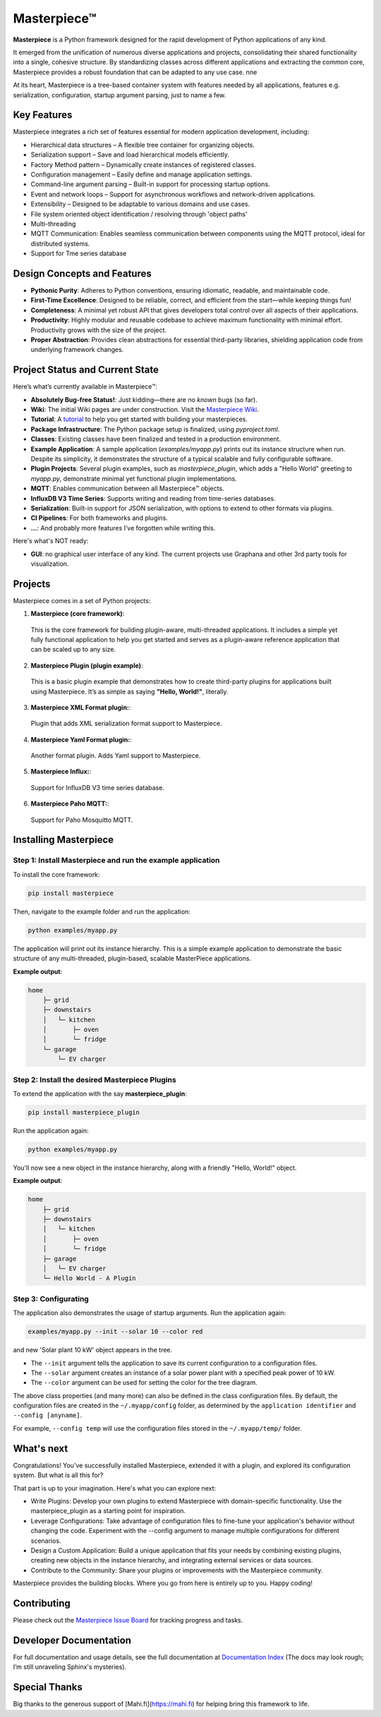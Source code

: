 Masterpiece™
============

**Masterpiece** is a Python framework designed for the rapid development of Python applications of any kind.

It emerged from the unification of numerous diverse applications and projects, consolidating their shared
functionality into a single, cohesive structure. By standardizing classes across different applications
and extracting the common core, Masterpiece provides a robust foundation that can be adapted to any
use case.
nne

At its heart, Masterpiece is a tree-based container system with features needed by all applications, features e.g. serialization,
configuration, startup argument parsing, just to name a few. 



Key Features
------------

Masterpiece integrates a rich set of features essential for modern application development, including:

* Hierarchical data structures – A flexible tree container for organizing objects.

* Serialization support – Save and load hierarchical models efficiently.

* Factory Method pattern – Dynamically create instances of registered classes.

* Configuration management – Easily define and manage application settings.

* Command-line argument parsing – Built-in support for processing startup options.

* Event and network loops – Support for asynchronous workflows and network-driven applications.

* Extensibility – Designed to be adaptable to various domains and use cases.

* File system oriented object identification / resolving through 'object paths'

* Multi-threading

* MQTT Communication: Enables seamless communication between components using the MQTT protocol, ideal for distributed systems.

* Support for Tme series database


Design Concepts and Features
----------------------------

- **Pythonic Purity**: Adheres to Python conventions, ensuring idiomatic, readable, and maintainable code.
- **First-Time Excellence**: Designed to be reliable, correct, and efficient from the start—while keeping things fun!
- **Completeness**: A minimal yet robust API that gives developers total control over all aspects of their applications.
- **Productivity**: Highly modular and reusable codebase to achieve maximum functionality with minimal effort. Productivity grows with the size of the project.
- **Proper Abstraction**: Provides clean abstractions for essential third-party libraries, shielding application code from underlying framework changes.


Project Status and Current State
--------------------------------

Here’s what’s currently available in Masterpiece™:

- **Absolutely Bug-free Status!**: Just kidding—there are no *known* bugs (so far).
- **Wiki**: The initial Wiki pages are under construction. Visit the `Masterpiece Wiki <https://gitlab.com/juham/masterpiece/-/wikis/home>`_.
- **Tutorial**: A `tutorial <docs/source/tutorial.rst>`_ to help you get started with building your masterpieces.
- **Package Infrastructure**: The Python package setup is finalized, using `pyproject.toml`.
- **Classes**: Existing classes have been finalized and tested in a production environment.
- **Example Application**: A sample application (`examples/myapp.py`) prints out its instance structure when run. 
  Despite its simplicity, it demonstrates the structure of a typical scalable and fully configurable software.
- **Plugin Projects**: Several plugin examples, such as `masterpiece_plugin`, which adds a "Hello World" greeting to `myapp.py`, 
  demonstrate minimal yet functional plugin implementations.
- **MQTT**: Enables communication between all Masterpiece™ objects.
- **InfluxDB V3 Time Series**: Supports writing and reading from time-series databases.
- **Serialization**: Built-in support for JSON serialization, with options to extend to other formats via plugins.
- **CI Pipelines**: For both frameworks and plugins.
- **...**: And probably more features I’ve forgotten while writing this.

Here's what's NOT ready:

- **GUI**: no graphical user interface of any kind. The current projects use Graphana and other 3rd party tools for visualization.


Projects
--------

Masterpiece comes in a set of Python projects:

1. **Masterpiece (core framework)**:

  This is the core framework for building plugin-aware, multi-threaded applications. It includes a simple yet 
  fully functional application to help you get started and serves as a plugin-aware reference application 
  that can be scaled up to any size.

2. **Masterpiece Plugin (plugin example)**:

  This is a basic plugin example that demonstrates how to create third-party plugins for applications built 
  using Masterpiece. It’s as simple as saying **"Hello, World!"**, literally.

3. **Masterpiece XML Format plugin:**:

  Plugin that adds XML serialization format support to Masterpiece. 

4. **Masterpiece Yaml Format plugin:**:

  Another format plugin. Adds Yaml support to Masterpiece.

5. **Masterpiece Influx:**:

  Support for InfluxDB V3 time series database.

6. **Masterpiece Paho MQTT:**:

  Support for Paho Mosquitto MQTT.





Installing Masterpiece
----------------------

**Step 1**: Install Masterpiece and run the example application
^^^^^^^^^^^^^^^^^^^^^^^^^^^^^^^^^^^^^^^^^^^^^^^^^^^^^^^^^^^^^^^

To install the core framework:

.. code-block:: bash

    pip install masterpiece

Then, navigate to the example folder and run the application:

.. code-block:: bash

    python examples/myapp.py

The application will print out its instance hierarchy. This is a simple example application to demonstrate the
basic structure of any multi-threaded, plugin-based, scalable MasterPiece applications.

**Example output**:

.. code-block:: text

    home
        ├─ grid
        ├─ downstairs
        │   └─ kitchen
        │       ├─ oven
        │       └─ fridge
        └─ garage
            └─ EV charger


**Step 2**: Install the desired Masterpiece Plugins
^^^^^^^^^^^^^^^^^^^^^^^^^^^^^^^^^^^^^^^^^^^^^^^^^^^

To extend the application with the say **masterpiece_plugin**:

.. code-block:: bash

    pip install masterpiece_plugin

Run the application again:

.. code-block:: bash

    python examples/myapp.py

You'll now see a new object in the instance hierarchy, along with a friendly "Hello, World!" object.

**Example output**:

.. code-block:: text

    home
        ├─ grid
        ├─ downstairs
        │   └─ kitchen
        │       ├─ oven
        │       └─ fridge
        ├─ garage
        │   └─ EV charger
        └─ Hello World - A Plugin


**Step 3**: Configurating
^^^^^^^^^^^^^^^^^^^^^^^^^

The application also demonstrates the usage of startup arguments. Run the application again:

.. code-block:: text

    examples/myapp.py --init --solar 10 --color red

and new 'Solar plant 10 kW' object appears in the tree.

- The ``--init`` argument tells the application to save its current configuration to a configuration files. 
- The ``--solar`` argument creates an instance of a solar power plant with a specified peak power of 10 kW.
- The ``--color`` argument can be used for setting the color for the tree diagram.

The above class properties (and many more) can also be defined in the class configuration files. By default, 
the configuration files are created in the ``~/.myapp/config`` folder, as determined by the ``application identifier`` 
and ``--config [anyname]``.

For example, ``--config temp`` will use the configuration files stored in the ``~/.myapp/temp/`` 
folder.


What's next
-----------

Congratulations! You've successfully installed Masterpiece, extended it with a plugin, and explored its configuration system. 
But what is all this for? 

That part is up to your imagination. Here's what you can explore next:

- Write Plugins: Develop your own plugins to extend Masterpiece with domain-specific functionality.
  Use the masterpiece_plugin as a starting point for inspiration.

- Leverage Configurations: Take advantage of configuration files to fine-tune your application's behavior 
  without changing the code. Experiment with the --config argument to manage multiple configurations for 
  different scenarios.

- Design a Custom Application: Build a unique application that fits your needs by combining existing plugins, 
  creating new objects in the instance hierarchy, and integrating external services or data sources.

- Contribute to the Community: Share your plugins or improvements with the Masterpiece community. 

Masterpiece provides the building blocks. Where you go from here is entirely up to you. Happy coding!


Contributing
------------

Please check out the `Masterpiece Issue Board <https://gitlab.com/juham/masterpiece/-/boards>`_ for tracking progress 
and tasks.


Developer Documentation
-----------------------

For full documentation and usage details, see the full documentation at `Documentation Index <docs/build/html/index.html>`_ 
(The docs may look rough; I’m still unraveling Sphinx's mysteries).


Special Thanks
--------------

Big thanks to the generous support of [Mahi.fi](https://mahi.fi) for helping bring this framework to life.
